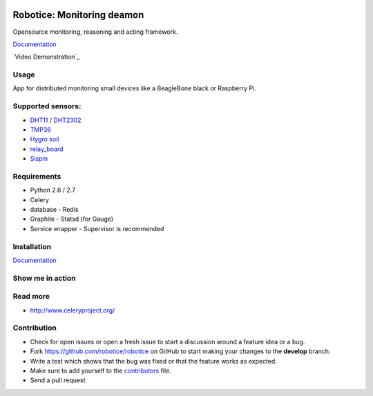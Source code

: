 |Build Status| |Coverage Status| |License badge|

Robotice: Monitoring deamon
===========================

Opensource monitoring, reasoning and acting framework.

`Documentation`_

`Video Demonstration`_

Usage
-----

App for distributed monitoring small devices like a BeagleBone black or Raspberry Pi.

Supported sensors:
-----

* `DHT11`_ / `DHT2302`_
* `TMP36`_
* `Hygro soil`_
* `relay_board`_
* `Sispm`_

Requirements
-----

* Python 2.6 / 2.7
* Celery
* database - Redis
* Graphite - Statsd (for Gauge)
* Service wrapper - Supervisor is recommended

Installation
------------

`Documentation`_


Show me in action
-----

.. image:: /docs/source/_static/imgs/show_me.gif

Read more
-----

* http://www.celeryproject.org/

Contribution
-----

* Check for open issues or open a fresh issue to start a discussion around a feature idea or a bug.
* Fork https://github.com/robotice/robotice on GitHub to start making your changes to the **develop** branch.
* Write a test which shows that the bug was fixed or that the feature works as expected.
* Make sure to add yourself to the `contributors`_ file.
* Send a pull request

.. _Website: http://www.robotice.cz
.. _Documentation: http://robotice.github.io/robotice/
.. _Video demostration: TODO
.. _Sispm: http://sispmctl.sourceforge.net/
.. _Hygro soil: /docs/source/_static/imgs/hygro.JPG
.. _DHT11: /docs/source/_static/imgs/dht11.jpg
.. _DHT2302: /docs/source/_static/imgs/dht2302.jpg
.. _TMP36: /docs/source/_static/imgs/tmp36.jpg
.. _relay_board: /docs/source/_static/imgs/relay_board.jpg
.. _contributors: https://github.com/robotice/robotice/blob/develop/docs/source/contrib/contributors.rst

.. |Build Status| image:: https://travis-ci.org/robotice/robotice.svg?branch=master
    :target: https://travis-ci.org/robotice/robotice
.. |License badge| image:: http://img.shields.io/badge/license-Apache%202.0-green.svg?style=flat
.. |Coverage Status| image:: https://coveralls.io/repos/robotice/robotice/master.svg?style=flat :target: https://coveralls.io/r/robotice/robotice?branch=master